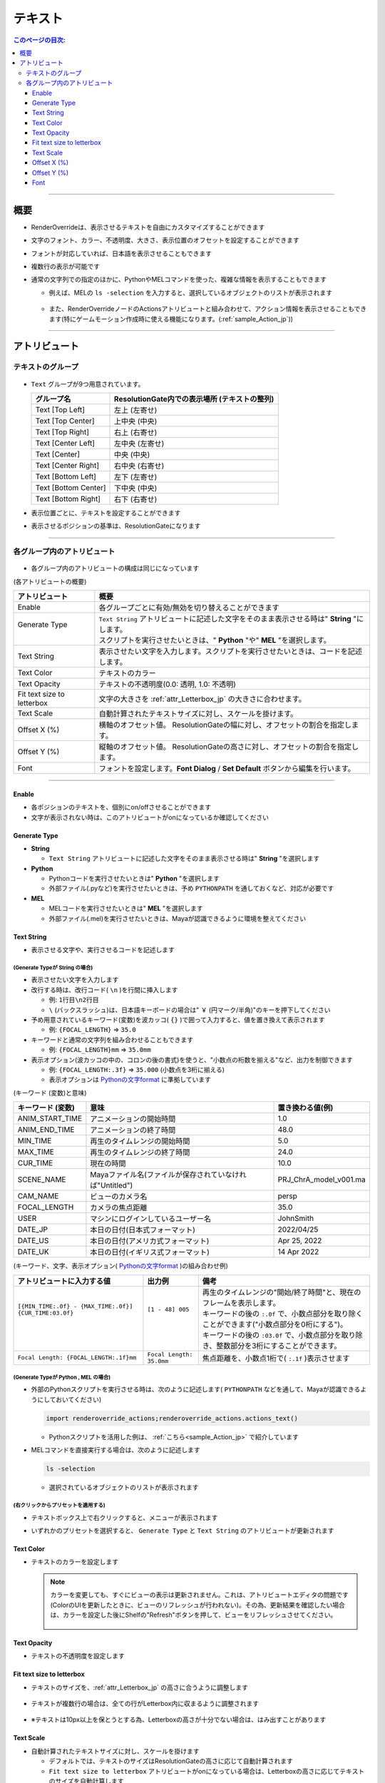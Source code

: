 .. _attr_Text_jp:

テキスト
######################

.. contents:: このページの目次:
   :depth: 3
   :local:

++++

概要
*****

* RenderOverrideは、表示させるテキストを自由にカスタマイズすることができます
* 文字のフォント、カラー、不透明度、大きさ、表示位置のオフセットを設定することができます
* フォントが対応していれば、日本語を表示させることもできます
* 複数行の表示が可能です
* 通常の文字列での指定のほかに、PythonやMELコマンドを使った、複雑な情報を表示することもできます

  * 例えば、MELの ``ls -selection`` を入力すると、選択しているオブジェクトのリストが表示されます

    .. figure:: ../../_gif/renderoverride_textTop.gif
       :scale: 80%
       :alt: attrText

  * また、RenderOverrideノードのActionsアトリビュートと組み合わせて、アクション情報を表示させることもできます(特にゲームモーション作成時に使える機能になります。(:ref:`sample_Action_jp`))

++++

アトリビュート
**************

テキストのグループ
==================

.. figure:: ../../_images/textAttrGroup.png
   :alt: TextGroup

* ``Text`` グループが9つ用意されています。

  +----------------------+-----------------------------------------------+
  | グループ名           | ResolutionGate内での表示場所 (テキストの整列) |
  +======================+===============================================+
  | Text [Top Left]      | 左上 (左寄せ)                                 |
  +----------------------+-----------------------------------------------+
  | Text [Top Center]    | 上中央 (中央)                                 |
  +----------------------+-----------------------------------------------+
  | Text [Top Right]     | 右上 (右寄せ)                                 |
  +----------------------+-----------------------------------------------+
  | Text [Center Left]   | 左中央 (左寄せ)                               |
  +----------------------+-----------------------------------------------+
  | Text [Center]        | 中央 (中央)                                   |
  +----------------------+-----------------------------------------------+
  | Text [Center Right]  | 右中央 (右寄せ)                               |
  +----------------------+-----------------------------------------------+
  | Text [Bottom Left]   | 左下 (左寄せ)                                 |
  +----------------------+-----------------------------------------------+
  | Text [Bottom Center] | 下中央 (中央)                                 |
  +----------------------+-----------------------------------------------+
  | Text [Bottom Right]  | 右下 (右寄せ)                                 |
  +----------------------+-----------------------------------------------+

* 表示位置ごとに、テキストを設定することができます
* 表示させるポジションの基準は、ResolutionGateになります

++++


各グループ内のアトリビュート
============================

.. figure:: ../../_images/textAttrs.png
   :alt: TextAttr

* 各グループ内のアトリビュートの構成は同じになっています

(各アトリビュートの概要)

+----------------------------+-----------------------------------------------------------------------------------------------+
| アトリビュート             | 概要                                                                                          |
+============================+===============================================================================================+
| Enable                     | 各グループごとに有効/無効を切り替えることができます                                           |
+----------------------------+-----------------------------------------------------------------------------------------------+
|| Generate Type             || ``Text String`` アトリビュートに記述した文字をそのまま表示させる時は" **String** "にします。 |
||                           || スクリプトを実行させたいときは、" **Python** "や" **MEL** "を選択します。                    |
+----------------------------+-----------------------------------------------------------------------------------------------+
| Text String                | 表示させたい文字を入力します。スクリプトを実行させたいときは、コードを記述します。            |
+----------------------------+-----------------------------------------------------------------------------------------------+
| Text Color                 | テキストのカラー                                                                              |
+----------------------------+-----------------------------------------------------------------------------------------------+
| Text Opacity               | テキストの不透明度(0.0: 透明, 1.0: 不透明)                                                    |
+----------------------------+-----------------------------------------------------------------------------------------------+
| Fit text size to letterbox | 文字の大きさを :ref:`attr_Letterbox_jp` の大きさに合わせます。                                |
+----------------------------+-----------------------------------------------------------------------------------------------+
| Text Scale                 | 自動計算されたテキストサイズに対し、スケールを掛けます。                                      |
+----------------------------+-----------------------------------------------------------------------------------------------+
| Offset X (%)               | 横軸のオフセット値。 ResolutionGateの幅に対し、オフセットの割合を指定します。                 |
+----------------------------+-----------------------------------------------------------------------------------------------+
| Offset Y (%)               | 縦軸のオフセット値。 ResolutionGateの高さに対し、オフセットの割合を指定します。               |
+----------------------------+-----------------------------------------------------------------------------------------------+
| Font                       | フォントを設定します。**Font Dialog** / **Set Default** ボタンから編集を行います。            |
+----------------------------+-----------------------------------------------------------------------------------------------+

++++

Enable
------

* 各ポジションのテキストを、個別にon/offさせることができます
* 文字が表示されない時は、このアトリビュートがonになっているか確認してください


Generate Type
-------------

* **String**

  * ``Text String`` アトリビュートに記述した文字をそのまま表示させる時は" **String** "を選択します

* **Python**

  * Pythonコードを実行させたいときは" **Python** "を選択します
  * 外部ファイル(.pyなど)を実行させたいときは、予め ``PYTHONPATH`` を通しておくなど、対応が必要です

* **MEL**

  * MELコードを実行させたいときは" **MEL** "を選択します
  * 外部ファイル(.mel)を実行させたいときは、Mayaが認識できるように環境を整えてください


Text String
-----------

* 表示させる文字や、実行させるコードを記述します

(Generate Typeが **String** の場合)
^^^^^^^^^^^^^^^^^^^^^^^^^^^^^^^^^^^

* 表示させたい文字を入力します
* 改行する時は、改行コード( ``\n`` )を行間に挿入します

  * 例: ``1行目\n2行目``
  * ``\`` (バックスラッシュ)は、日本語キーボードの場合は" ``￥`` (円マーク/半角)"のキーを押下してください

* 予め用意されているキーワード(変数)を波カッコ( ``{}`` )で囲って入力すると、値を置き換えて表示されます

  * 例: ``{FOCAL_LENGTH}`` => ``35.0``

* キーワードと通常の文字列を組み合わせることもできます

  * 例: ``{FOCAL_LENGTH}mm`` => ``35.0mm``

* 表示オプション(波カッコの中の、コロンの後の書式)を使うと、"小数点の桁数を揃える"など、出力を制御できます

  * 例: ``{FOCAL_LENGTH:.3f}`` => ``35.000`` (小数点を3桁に揃える)
  * 表示オプションは `Pythonの文字format`_ に準拠しています

(キーワード (変数)と意味)

+-------------------+----------------------------------------------------------+------------------------+
| キーワード (変数) | 意味                                                     | 置き換わる値(例)       |
+===================+==========================================================+========================+
| ANIM_START_TIME   | アニメーションの開始時間                                 | 1.0                    |
+-------------------+----------------------------------------------------------+------------------------+
| ANIM_END_TIME     | アニメーションの終了時間                                 | 48.0                   |
+-------------------+----------------------------------------------------------+------------------------+
| MIN_TIME          | 再生のタイムレンジの開始時間                             | 5.0                    |
+-------------------+----------------------------------------------------------+------------------------+
| MAX_TIME          | 再生のタイムレンジの終了時間                             | 24.0                   |
+-------------------+----------------------------------------------------------+------------------------+
| CUR_TIME          | 現在の時間                                               | 10.0                   |
+-------------------+----------------------------------------------------------+------------------------+
| SCENE_NAME        | Mayaファイル名(ファイルが保存されていなければ"Untitled") | PRJ_ChrA_model_v001.ma |
+-------------------+----------------------------------------------------------+------------------------+
| CAM_NAME          | ビューのカメラ名                                         | persp                  |
+-------------------+----------------------------------------------------------+------------------------+
| FOCAL_LENGTH      | カメラの焦点距離                                         | 35.0                   |
+-------------------+----------------------------------------------------------+------------------------+
| USER              | マシンにログインしているユーザー名                       | JohnSmith              |
+-------------------+----------------------------------------------------------+------------------------+
| DATE_JP           | 本日の日付(日本式フォーマット)                           | 2022/04/25             |
+-------------------+----------------------------------------------------------+------------------------+
| DATE_US           | 本日の日付(アメリカ式フォーマット)                       | Apr 25, 2022           |
+-------------------+----------------------------------------------------------+------------------------+
| DATE_UK           | 本日の日付(イギリス式フォーマット)                       | 14 Apr 2022            |
+-------------------+----------------------------------------------------------+------------------------+

(キーワード、文字、表示オプション( `Pythonの文字format`_ )の組み合わせ例)

+---------------------------------------------------------+--------------------------+----------------------------------------------------------------------------------------------+
| アトリビュートに入力する値                              | 出力例                   | 備考                                                                                         |
+=========================================================+==========================+==============================================================================================+
|| ``[{MIN_TIME:.0f} - {MAX_TIME:.0f}] {CUR_TIME:03.0f}`` || ``[1 - 48] 005``        || 再生のタイムレンジの"開始/終了時間"と、現在のフレームを表示します。                         |
||                                                        ||                         || キーワードの後の ``:.0f`` で、小数点部分を取り除くことができます("小数点部分を0桁にする")。 |
||                                                        ||                         || キーワードの後の ``:03.0f`` で、小数点部分を取り除き、整数部分を3桁にすることができます。   |
+---------------------------------------------------------+--------------------------+----------------------------------------------------------------------------------------------+
| ``Focal Length: {FOCAL_LENGTH:.1f}mm``                  | ``Focal Length: 35.0mm`` | 焦点距離を、小数点1桁で( ``:.1f`` )表示させます                                              |
+---------------------------------------------------------+--------------------------+----------------------------------------------------------------------------------------------+


(Generate Typeが **Python** , **MEL** の場合)
^^^^^^^^^^^^^^^^^^^^^^^^^^^^^^^^^^^^^^^^^^^^^

* 外部のPythonスクリプトを実行させる時は、次のように記述します( ``PYTHONPATH`` などを通して、Mayaが認識できるようにしておいてください)

  .. code-block:: python

     import renderoverride_actions;renderoverride_actions.actions_text()

  * Pythonスクリプトを活用した例は、 :ref:`こちら<sample_Action_jp>` で紹介しています


* MELコマンドを直接実行する場合は、次のように記述します

  .. code-block:: C++

     ls -selection

  * 選択されているオブジェクトのリストが表示されます


(右クリックからプリセットを適用する)
^^^^^^^^^^^^^^^^^^^^^^^^^^^^^^^^^^^^

* テキストボックス上で右クリックすると、メニューが表示されます
* いずれかのプリセットを選択すると、 ``Generate Type`` と ``Text String`` のアトリビュートが更新されます

  .. figure:: ../../_images/textRightClick.png
     :alt: textRightClick

Text Color
----------

* テキストのカラーを設定します

  .. note::
     カラーを変更しても、すぐにビューの表示は更新されません。これは、アトリビュートエディタの問題です(ColorのUIを更新したときに、ビューのリフレッシュが行われない)。その為、更新結果を確認したい場合は、カラーを設定した後にShelfの"Refresh"ボタンを押して、ビューをリフレッシュさせてください。

     .. figure:: ../../_images/shelf_refresh_icon.png
        :alt: shelfRefresh


Text Opacity
------------

* テキストの不透明度を設定します


Fit text size to letterbox
--------------------------

* テキストのサイズを、:ref:`attr_Letterbox_jp` の高さに合うように調整します

  .. figure:: ../../_images/textFitLine1.png
     :alt: textFitLine1

* テキストが複数行の場合は、全ての行がLetterbox内に収まるように調整されます

  .. figure:: ../../_images/textFitLine2.png
     :alt: textFitLine2

* ※テキストは10px以上を保とうとする為、Letterboxの高さが十分でない場合は、はみ出すことがあります

  .. figure:: ../../_images/textFitLine3.png
     :alt: textFitLine3


Text Scale
----------

* 自動計算されたテキストサイズに対し、スケールを掛けます

  * デフォルトでは、テキストのサイズはResolutionGateの高さに応じて自動計算されます
  * ``Fit text size to letterbox`` アトリビュートがonになっている場合は、Letterboxの高さに応じてテキストのサイズを自動計算します

* スケールを掛けた結果、テキストのサイズが10pxを下回った場合は、10pxに固定されます


Offset X (%)
------------

* 自動計算されたポジションから、横軸にオフセットさせる割合を指定します

  * ResolutionGateの幅を基準に計算されます


Offset Y (%)
------------

* 自動計算されたポジションから、縦軸にオフセットさせる割合を指定します

  * ResolutionGateの高さを基準に計算されます

Font
-----

.. figure:: ../../_images/textFontAttr.png
   :alt: textFontAttr

* フォントを設定します
* フォントファミリー、太さ、イタリック、下線の表示などを指定できます
* 直接編集できないようになっているので、**Font Dialog**/**Set Default** ボタンから編集を行います

  * **Font Dialog** ボタン

    * FontDialogが表示されます

        .. figure:: ../../_images/textFontDialog.png
           :alt: textFontDialog

    * このダイアログで、 ``Font``, ``Font style``, ``Strikeout``, ``Underline`` を設定します

      .. warning::
         * **Size** は適用されません

           * (ResolutionGateの高さに応じて自動計算されるため)
           * テキストのサイズは、自動計算されたサイズに ``Text Scale`` の値を掛けて調整してください

         * **Strikeout** (打消し線)と **Underline** (下線)は同時に使えません

           * 両方チェックを入れた場合は、 **Underline** が優先されます

  * **Set Default** ボタン

    * Mayaデフォルトのフォントに設定します


.. _Pythonの文字format: https://docs.python.org/ja/3.10/tutorial/inputoutput.html


